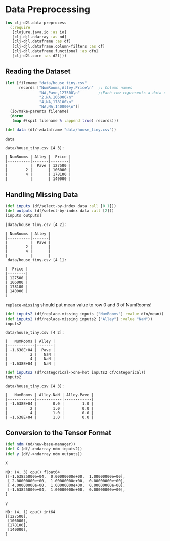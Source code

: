#+PROPERTY: header-args    :tangle src/clj_d2l/data_preprocess.clj
* Data Preprocessing

#+begin_src clojure :results silent
(ns clj-d2l.data-preprocess
  (:require
   [clojure.java.io :as io]
   [clj-djl.ndarray :as nd]
   [clj-djl.dataframe :as df]
   [clj-djl.dataframe.column-filters :as cf]
   [clj-djl.dataframe.functional :as dfn]
   [clj-d2l.core :as d2l]))
#+end_src

** Reading the Dataset

#+begin_src clojure :results output pp :exports both
(let [filename "data/house_tiny.csv"
      records ["NumRooms,Alley,Price\n"  ;; Column names
               "NA,Pave,127500\n"        ;;Each row represents a data example
               "2,NA,106000\n"
               "4,NA,178100\n"
               "NA,NA,140000\n"]]
  (io/make-parents filename)
  (dorun
   (map #(spit filename % :append true) records)))

(def data (df/->dataframe "data/house_tiny.csv"))

data
#+end_src

#+RESULTS:
: data/house_tiny.csv [4 3]:
:
: | NumRooms | Alley |  Price |
: |----------|-------|--------|
: |          |  Pave | 127500 |
: |        2 |       | 106000 |
: |        4 |       | 178100 |
: |          |       | 140000 |


** Handling Missing Data

#+begin_src clojure :results value pp :exports both
(def inputs (df/select-by-index data :all [0 1]))
(def outputs (df/select-by-index data :all [2]))
[inputs outputs]
#+end_src

#+RESULTS:
#+begin_example
[data/house_tiny.csv [4 2]:

| NumRooms | Alley |
|----------|-------|
|          |  Pave |
|        2 |       |
|        4 |       |
|          |       |
 data/house_tiny.csv [4 1]:

|  Price |
|--------|
| 127500 |
| 106000 |
| 178100 |
| 140000 |
]
#+end_example

=replace-missing= should put mean value to row 0 and 3 of NumRooms!

#+begin_src clojure :results value pp :exports both
(def inputs2 (df/replace-missing inputs ["NumRooms"] :value dfn/mean))
(def inputs2 (df/replace-missing inputs2 ["Alley"] :value "NaN"))
inputs2
#+end_src

#+RESULTS:
: data/house_tiny.csv [4 2]:
:
: |   NumRooms | Alley |
: |------------|-------|
: | -1.638E+04 |  Pave |
: |          2 |   NaN |
: |          4 |   NaN |
: | -1.638E+04 |   NaN |

#+begin_src clojure :results value pp :exports both
(def inputs2 (df/categorical->one-hot inputs2 cf/categorical))
inputs2
#+end_src

#+RESULTS:
: data/house_tiny.csv [4 3]:
:
: |   NumRooms | Alley-NaN | Alley-Pave |
: |------------|-----------|------------|
: | -1.638E+04 |       0.0 |        1.0 |
: |          2 |       1.0 |        0.0 |
: |          4 |       1.0 |        0.0 |
: | -1.638E+04 |       1.0 |        0.0 |


** Conversion to the Tensor Format

#+begin_src clojure :results silent :exports both
(def ndm (nd/new-base-manager))
(def X (df/->ndarray ndm inputs2))
(def y (df/->ndarray ndm outputs))
#+end_src

#+begin_src clojure :results value pp :exports both
X
#+end_src

#+RESULTS:
: ND: (4, 3) cpu() float64
: [[-1.63825000e+04,  0.00000000e+00,  1.00000000e+00],
:  [ 2.00000000e+00,  1.00000000e+00,  0.00000000e+00],
:  [ 4.00000000e+00,  1.00000000e+00,  0.00000000e+00],
:  [-1.63825000e+04,  1.00000000e+00,  0.00000000e+00],
: ]

#+begin_src clojure :results value pp :exports both
y
#+end_src

#+RESULTS:
: ND: (4, 1) cpu() int64
: [[127500],
:  [106000],
:  [178100],
:  [140000],
: ]

